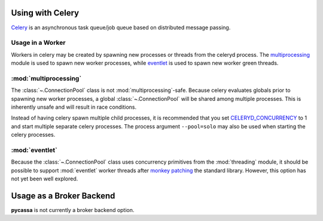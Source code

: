 .. _using_with_celery:

Using with Celery
=================
`Celery <http://celeryproject.org>`_ is an asynchronous task queue/job queue
based on distributed message passing.

Usage in a Worker
-----------------
Workers in celery may be created by spawning new processes or threads from the
celeryd process.  The
`multiprocessing <http://docs.python.org/library/multiprocessing.html>`_
module is used to spawn new worker processes, while
`eventlet <http://eventlet.net/>`_ is used to spawn new worker green threads.

:mod:`multiprocessing`
----------------------
The :class:`~.ConnectionPool` class is not :mod:`multiprocessing`-safe. Because
celery evaluates globals prior to spawning new worker processes, a global
:class:`~.ConnectionPool` will be shared among multiple processes. This is
inherently unsafe and will result in race conditions.

Instead of having celery spawn multiple child processes, it is recommended that
you set
`CELERYD_CONCURRENCY <http://docs.celeryproject.org/en/latest/configuration.html#celeryd-concurrency>`_
to 1 and start multiple separate celery processes. The process argument
``--pool=solo`` may also be used when starting the celery processes.

:mod:`eventlet`
---------------
Because the :class:`~.ConnectionPool` class uses concurrency primitives from
the :mod:`threading` module, it should be possible to support
:mod:`eventlet` worker threads after 
`monkey patching <http://eventlet.net/doc/basic_usage.html#patching-functions>`_
the standard library.  However, this option has not yet been well explored.

Usage as a Broker Backend
=========================
**pycassa** is not currently a broker backend option.
